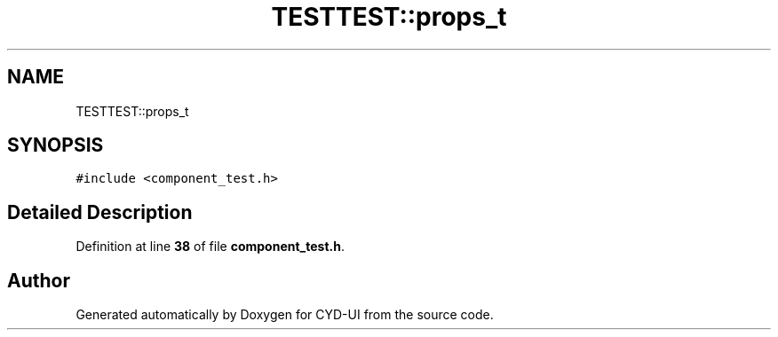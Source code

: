 .TH "TESTTEST::props_t" 3 "CYD-UI" \" -*- nroff -*-
.ad l
.nh
.SH NAME
TESTTEST::props_t
.SH SYNOPSIS
.br
.PP
.PP
\fC#include <component_test\&.h>\fP
.SH "Detailed Description"
.PP 
Definition at line \fB38\fP of file \fBcomponent_test\&.h\fP\&.

.SH "Author"
.PP 
Generated automatically by Doxygen for CYD-UI from the source code\&.
